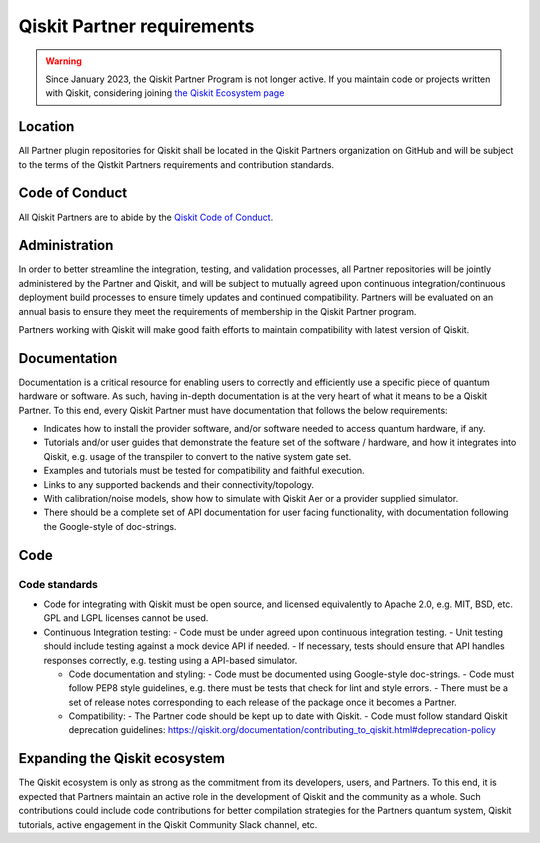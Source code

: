 ###########################
Qiskit Partner requirements
###########################

.. warning::
    Since January 2023, the Qiskit Partner Program is not longer active. If you maintain code or projects written with Qiskit, considering joining `the Qiskit Ecosystem page <https://qiskit.org/ecosystem/>`_

Location
########

All Partner plugin repositories for Qiskit shall be located in the Qiskit Partners
organization on GitHub and will be subject to the terms of the Qistkit Partners
requirements and contribution standards.

Code of Conduct
###############

All Qiskit Partners are to abide by the
`Qiskit Code of Conduct <https://github.com/Qiskit/qiskit/blob/master/CODE_OF_CONDUCT.md>`_.

Administration
##############

In order to better streamline the integration, testing, and validation
processes, all Partner repositories will be jointly administered by the
Partner and Qiskit, and will be subject to mutually agreed upon continuous
integration/continuous deployment build processes to ensure timely updates
and continued compatibility.  Partners will be evaluated on an annual basis
to ensure they meet the requirements of membership in the Qiskit Partner program.  

Partners working with Qiskit will make good faith efforts to maintain compatibility
with latest version of Qiskit.

Documentation
#############

Documentation is a critical resource for enabling users to correctly and efficiently
use a specific piece of quantum hardware or software.  As such, having in-depth
documentation is at the very heart of what it means to be a Qiskit Partner.  To this end,
every Qiskit Partner must have documentation that follows the below requirements:

- Indicates how to install the provider software, and/or software needed to access quantum hardware, if any.
- Tutorials and/or user guides that demonstrate the feature set of the software / hardware, and how it integrates into Qiskit, e.g. usage of the transpiler to convert to the native system gate set.
- Examples and tutorials must be tested for compatibility and faithful execution.
- Links to any supported backends and their connectivity/topology.
- With calibration/noise models, show how to simulate with Qiskit Aer or a provider supplied simulator.
- There should be a complete set of API documentation for user facing functionality, with documentation following the Google-style of doc-strings.

Code
####

Code standards
--------------

- Code for integrating with Qiskit must be open source, and licensed equivalently to Apache 2.0, e.g. MIT, BSD, etc. GPL and LGPL licenses cannot be used.

- Continuous Integration testing:
  - Code must be under agreed upon continuous integration testing.
  - Unit testing should include testing against a mock device API if needed.
  - If necessary, tests should ensure that API handles responses correctly, e.g. testing using a API-based simulator.

  - Code documentation and styling:
    - Code must be documented using Google-style doc-strings.
    - Code must follow PEP8 style guidelines, e.g. there must be tests that check for lint and style errors.
    - There must be a set of release notes corresponding to each release of the package once it becomes a Partner.

  - Compatibility:
    - The Partner code should be kept up to date with Qiskit.
    - Code must follow standard Qiskit deprecation guidelines: https://qiskit.org/documentation/contributing_to_qiskit.html#deprecation-policy

Expanding the Qiskit ecosystem
##############################

The Qiskit ecosystem is only as strong as the commitment from its developers, users,
and Partners.  To this end, it is expected that Partners maintain an active role in
the development of Qiskit and the community as a whole.  Such contributions could
include code contributions for better compilation strategies for the Partners quantum
system, Qiskit tutorials, active engagement in the Qiskit Community Slack channel, etc.

.. Hiding - Indices and tables
   :ref:`genindex`
   :ref:`modindex`
   :ref:`search`
